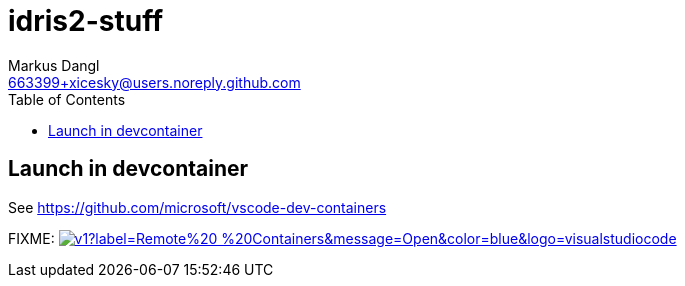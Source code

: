 = idris2-stuff
:source-highlighter: rouge
:source-language: shell
:icons: font
:toc: left
:sectanchors:
:star: *
Markus Dangl <663399+xicesky@users.noreply.github.com>

== Launch in devcontainer

See https://github.com/microsoft/vscode-dev-containers

FIXME: image:https://img.shields.io/static/v1?label=Remote%20-%20Containers&message=Open&color=blue&logo=visualstudiocode[link=https://vscode.dev/redirect?url=vscode://ms-vscode-remote.remote-containers/cloneInVolume?url=https://github.com/microsoft/vscode-remote-try-python,title="Open in Remote - Containers"]
